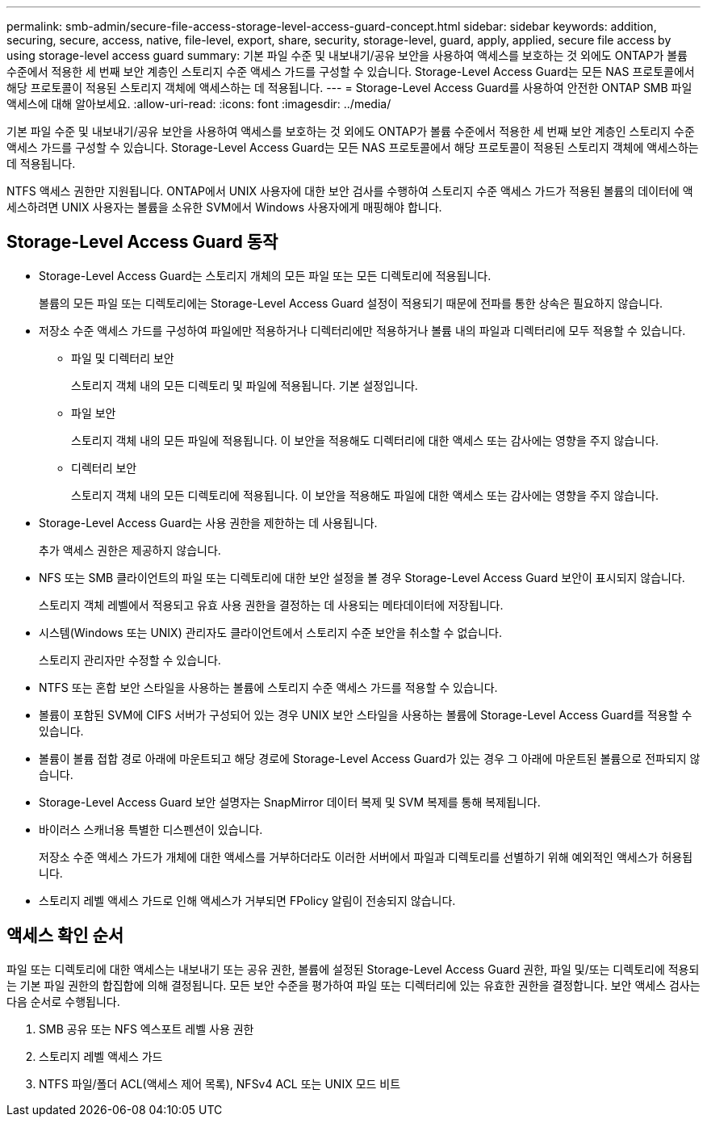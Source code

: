 ---
permalink: smb-admin/secure-file-access-storage-level-access-guard-concept.html 
sidebar: sidebar 
keywords: addition, securing, secure, access, native, file-level, export, share, security, storage-level, guard, apply, applied, secure file access by using storage-level access guard 
summary: 기본 파일 수준 및 내보내기/공유 보안을 사용하여 액세스를 보호하는 것 외에도 ONTAP가 볼륨 수준에서 적용한 세 번째 보안 계층인 스토리지 수준 액세스 가드를 구성할 수 있습니다. Storage-Level Access Guard는 모든 NAS 프로토콜에서 해당 프로토콜이 적용된 스토리지 객체에 액세스하는 데 적용됩니다. 
---
= Storage-Level Access Guard를 사용하여 안전한 ONTAP SMB 파일 액세스에 대해 알아보세요.
:allow-uri-read: 
:icons: font
:imagesdir: ../media/


[role="lead"]
기본 파일 수준 및 내보내기/공유 보안을 사용하여 액세스를 보호하는 것 외에도 ONTAP가 볼륨 수준에서 적용한 세 번째 보안 계층인 스토리지 수준 액세스 가드를 구성할 수 있습니다. Storage-Level Access Guard는 모든 NAS 프로토콜에서 해당 프로토콜이 적용된 스토리지 객체에 액세스하는 데 적용됩니다.

NTFS 액세스 권한만 지원됩니다. ONTAP에서 UNIX 사용자에 대한 보안 검사를 수행하여 스토리지 수준 액세스 가드가 적용된 볼륨의 데이터에 액세스하려면 UNIX 사용자는 볼륨을 소유한 SVM에서 Windows 사용자에게 매핑해야 합니다.



== Storage-Level Access Guard 동작

* Storage-Level Access Guard는 스토리지 개체의 모든 파일 또는 모든 디렉토리에 적용됩니다.
+
볼륨의 모든 파일 또는 디렉토리에는 Storage-Level Access Guard 설정이 적용되기 때문에 전파를 통한 상속은 필요하지 않습니다.

* 저장소 수준 액세스 가드를 구성하여 파일에만 적용하거나 디렉터리에만 적용하거나 볼륨 내의 파일과 디렉터리에 모두 적용할 수 있습니다.
+
** 파일 및 디렉터리 보안
+
스토리지 객체 내의 모든 디렉토리 및 파일에 적용됩니다. 기본 설정입니다.

** 파일 보안
+
스토리지 객체 내의 모든 파일에 적용됩니다. 이 보안을 적용해도 디렉터리에 대한 액세스 또는 감사에는 영향을 주지 않습니다.

** 디렉터리 보안
+
스토리지 객체 내의 모든 디렉토리에 적용됩니다. 이 보안을 적용해도 파일에 대한 액세스 또는 감사에는 영향을 주지 않습니다.



* Storage-Level Access Guard는 사용 권한을 제한하는 데 사용됩니다.
+
추가 액세스 권한은 제공하지 않습니다.

* NFS 또는 SMB 클라이언트의 파일 또는 디렉토리에 대한 보안 설정을 볼 경우 Storage-Level Access Guard 보안이 표시되지 않습니다.
+
스토리지 객체 레벨에서 적용되고 유효 사용 권한을 결정하는 데 사용되는 메타데이터에 저장됩니다.

* 시스템(Windows 또는 UNIX) 관리자도 클라이언트에서 스토리지 수준 보안을 취소할 수 없습니다.
+
스토리지 관리자만 수정할 수 있습니다.

* NTFS 또는 혼합 보안 스타일을 사용하는 볼륨에 스토리지 수준 액세스 가드를 적용할 수 있습니다.
* 볼륨이 포함된 SVM에 CIFS 서버가 구성되어 있는 경우 UNIX 보안 스타일을 사용하는 볼륨에 Storage-Level Access Guard를 적용할 수 있습니다.
* 볼륨이 볼륨 접합 경로 아래에 마운트되고 해당 경로에 Storage-Level Access Guard가 있는 경우 그 아래에 마운트된 볼륨으로 전파되지 않습니다.
* Storage-Level Access Guard 보안 설명자는 SnapMirror 데이터 복제 및 SVM 복제를 통해 복제됩니다.
* 바이러스 스캐너용 특별한 디스펜션이 있습니다.
+
저장소 수준 액세스 가드가 개체에 대한 액세스를 거부하더라도 이러한 서버에서 파일과 디렉토리를 선별하기 위해 예외적인 액세스가 허용됩니다.

* 스토리지 레벨 액세스 가드로 인해 액세스가 거부되면 FPolicy 알림이 전송되지 않습니다.




== 액세스 확인 순서

파일 또는 디렉토리에 대한 액세스는 내보내기 또는 공유 권한, 볼륨에 설정된 Storage-Level Access Guard 권한, 파일 및/또는 디렉토리에 적용되는 기본 파일 권한의 합집합에 의해 결정됩니다. 모든 보안 수준을 평가하여 파일 또는 디렉터리에 있는 유효한 권한을 결정합니다. 보안 액세스 검사는 다음 순서로 수행됩니다.

. SMB 공유 또는 NFS 엑스포트 레벨 사용 권한
. 스토리지 레벨 액세스 가드
. NTFS 파일/폴더 ACL(액세스 제어 목록), NFSv4 ACL 또는 UNIX 모드 비트

